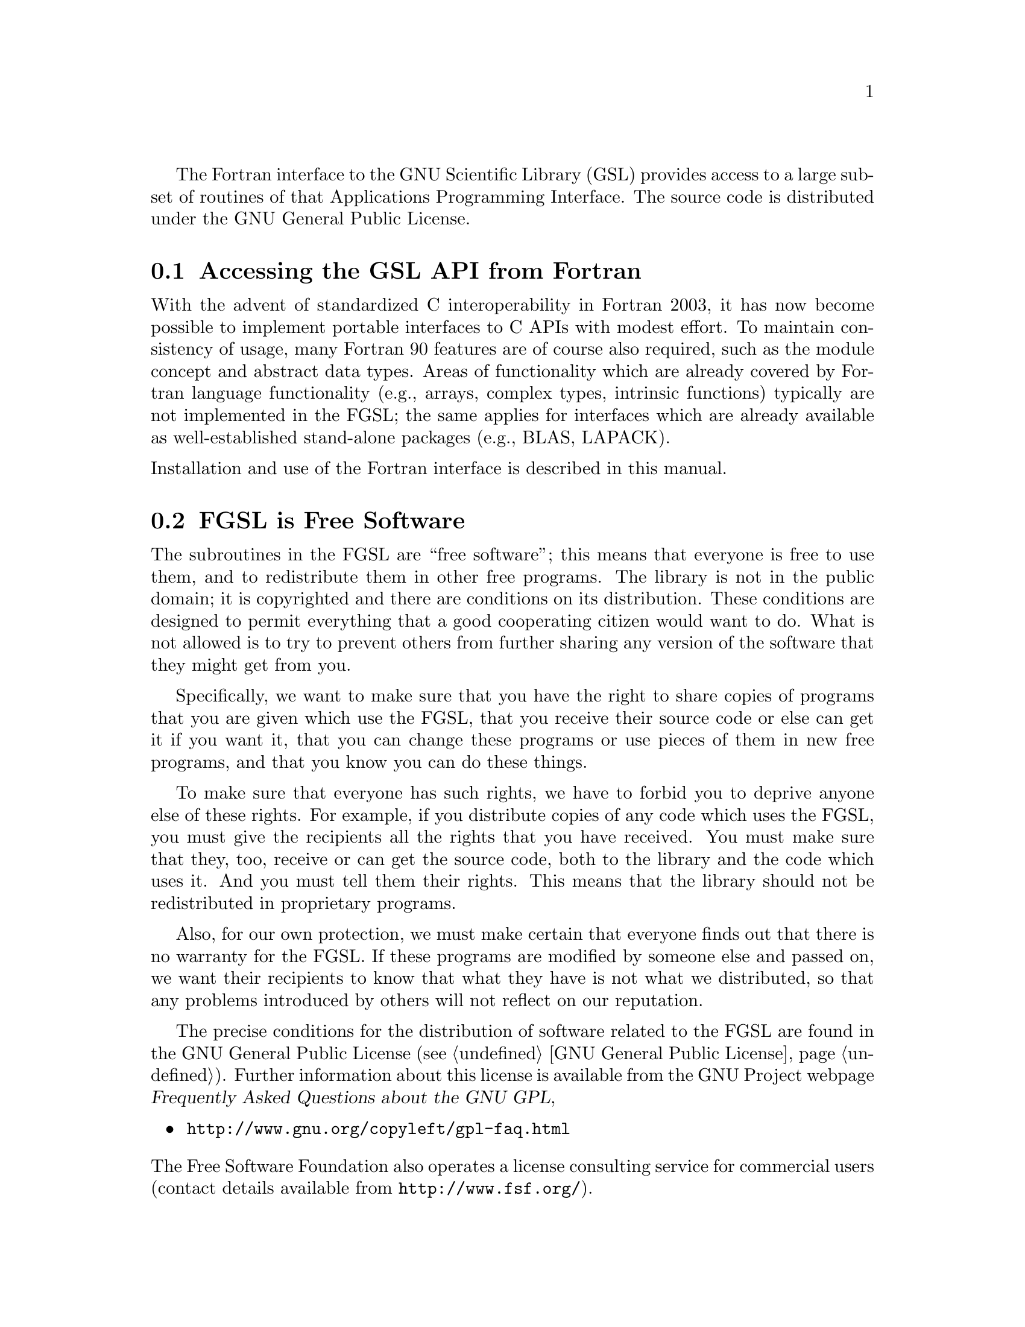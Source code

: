 @cindex license of FGSL
@cindex GNU General Public License
The Fortran interface to the GNU Scientific Library (GSL) provides
access to a large subset of routines of that Applications Programming
Interface. The source code is distributed under the GNU
General Public License.

@menu
* Accessing the GSL API from Fortran::   
* FGSL is Free Software::        
* Obtaining FGSL::               
* No Warranty::                 
* Reporting Bugs::              
* Conventions used in this manual::  
@end menu

@node Accessing the GSL API from Fortran
@section Accessing the GSL API from Fortran

With the advent of standardized C interoperability in Fortran 2003, it has
now become possible to implement portable interfaces to C APIs with 
modest effort. To maintain consistency of usage, many Fortran 90 features
are of course also required, such as the module concept and abstract data types.
Areas of functionality which are already covered by Fortran language functionality
(e.g., arrays, complex types, intrinsic functions) typically are not
implemented in the FGSL; the same applies for interfaces which are already
available as well-established stand-alone packages (e.g., BLAS, LAPACK).

@noindent
Installation and use of the Fortran interface is described in this manual. 


@node FGSL is Free Software
@section FGSL is Free Software
@cindex free software, explanation of
The subroutines in the FGSL are ``free software'';
this means that everyone is free to use them, and to redistribute them
in other free programs.  The library is not in the public domain; it is
copyrighted and there are conditions on its distribution.  These
conditions are designed to permit everything that a good cooperating
citizen would want to do.  What is not allowed is to try to prevent
others from further sharing any version of the software that they might
get from you.

Specifically, we want to make sure that you have the right to share
copies of programs that you are given which use the FGSL, 
that you receive their source code or else can get it if you
want it, that you can change these programs or use pieces of them in new
free programs, and that you know you can do these things.

To make sure that everyone has such rights, we have to forbid you to
deprive anyone else of these rights.  For example, if you distribute
copies of any code which uses the FGSL, you must give
the recipients all the rights that you have received.  You must make
sure that they, too, receive or can get the source code, both to the
library and the code which uses it.  And you must tell them their
rights.  This means that the library should not be redistributed in
proprietary programs.

Also, for our own protection, we must make certain that everyone finds
out that there is no warranty for the FGSL.  If these
programs are modified by someone else and passed on, we want their
recipients to know that what they have is not what we distributed, so
that any problems introduced by others will not reflect on our
reputation.

The precise conditions for the distribution of software related to the
FGSL are found in the GNU General Public License
(@pxref{GNU General Public License}).  Further information about this
license is available from the GNU Project webpage @cite{Frequently Asked
Questions about the GNU GPL},

@itemize 
@item 
@uref{http://www.gnu.org/copyleft/gpl-faq.html}
@end itemize

@noindent
The Free Software Foundation also operates a license consulting
service for commercial users (contact details available from
@uref{http://www.fsf.org/}).

@node Obtaining FGSL
@section Obtaining FGSL
@cindex obtaining FGSL
@cindex downloading FGSL
The source code for the library can be obtained by downloading it
from the internet. The URL is
@itemize
@item 
@uref{http://www.lrz-muenchen.de/services/software/mathematik/gsl/fortran/}
@end itemize


@node  No Warranty
@section No Warranty
@cindex warranty (none)
The software described in this manual has no warranty, it is provided
``as is''.  It is your responsibility to validate the behavior of the
routines and their accuracy using the source code provided, or to
purchase support and warranties from commercial redistributors.  Consult
the GNU General Public license for further details (@pxref{GNU General
Public License}).

@node  Reporting Bugs
@section Reporting Bugs
@cindex reporting bugs in FGSL
@cindex bugs, how to report

Bug reports can be filed to @email{bader@@lrz.de}. All bug reports should include:

@itemize @bullet
@item
The edition number of FGSL
@item
The hardware and operating system
@item
The compiler used, including version number and compilation options
@item
A description of the bug behavior
@item
A short program which exercises the bug
@end itemize

Any errors or omissions in this manual can also be reported to the
same address.

@node Conventions used in this manual
@section Conventions used in this manual
@cindex conventions, used in manual
@cindex examples, conventions used in
@cindex shell prompt
@cindex @code{$}, shell prompt
This manual contains examples which can be typed at the keyboard.
A command entered at the terminal is shown like this,

@example
$ @i{command}
@end example

@noindent
@cindex dollar sign @code{$}, shell prompt
The first character on the line is the terminal prompt, and should not
be typed.  The dollar sign @samp{$} is used as the standard prompt in
this manual, although some systems may use a different character.

The examples assume the use of the GNU operating system.  There may be
minor differences in the output on other systems.  The commands for
setting environment variables use the Bourne shell syntax of the
standard GNU shell (@code{bash}).


